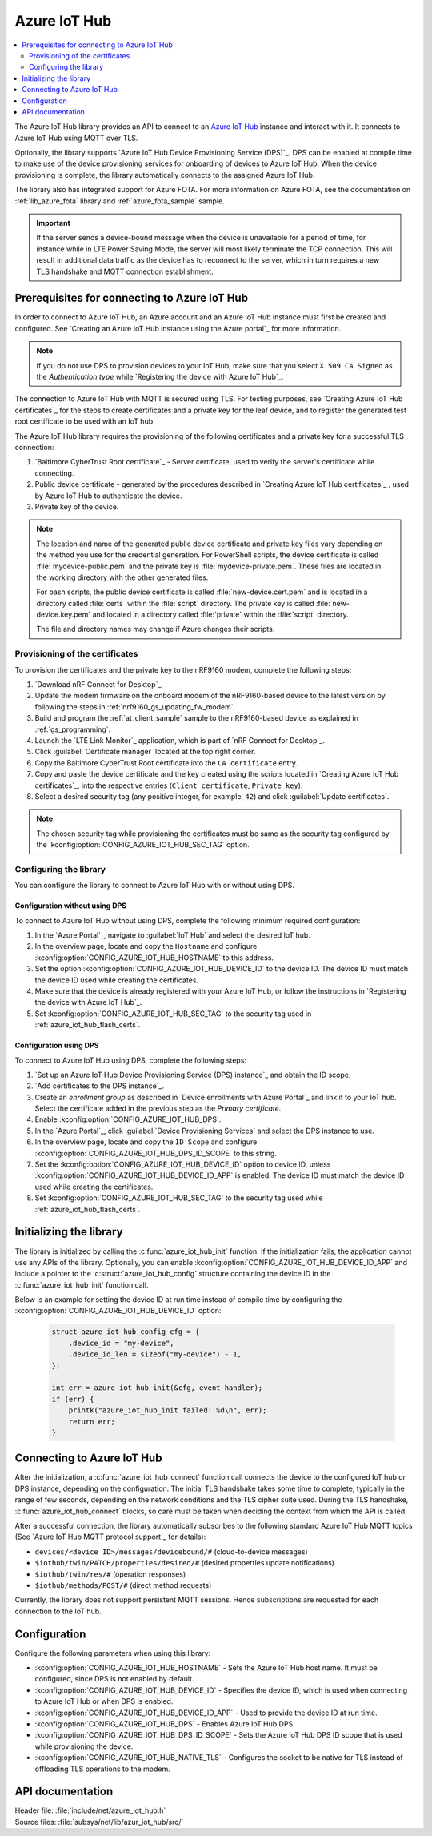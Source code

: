 .. _lib_azure_iot_hub:

Azure IoT Hub
#############

.. contents::
   :local:
   :depth: 2

The Azure IoT Hub library provides an API to connect to an `Azure IoT Hub`_ instance and interact with it.
It connects to Azure IoT Hub using MQTT over TLS.

Optionally, the library supports `Azure IoT Hub Device Provisioning Service (DPS)`_.
DPS can be enabled at compile time to make use of the device provisioning services for onboarding of devices to Azure IoT Hub.
When the device provisioning is complete, the library automatically connects to the assigned Azure IoT Hub.

The library also has integrated support for Azure FOTA.
For more information on Azure FOTA, see the documentation on :ref:`lib_azure_fota` library and :ref:`azure_fota_sample` sample.

.. important::
   If the server sends a device-bound message when the device is unavailable for a period of time, for instance while in LTE Power Saving Mode, the server will most likely terminate the TCP connection.
   This will result in additional data traffic as the device has to reconnect to the server, which in turn requires a new TLS handshake and MQTT connection establishment.


.. _prereq_connect_to_azure_iot_hub:

Prerequisites for connecting to Azure IoT Hub
*********************************************

In order to connect to Azure IoT Hub, an Azure account and an Azure IoT Hub instance must first be created and configured.
See `Creating an Azure IoT Hub instance using the Azure portal`_ for more information.

.. note::
   If you do not use DPS to provision devices to your IoT Hub, make sure that you select ``X.509 CA Signed`` as the *Authentication type* while `Registering the device with Azure IoT Hub`_.

The connection to Azure IoT Hub with MQTT is secured using TLS.
For testing purposes, see `Creating Azure IoT Hub certificates`_ for the steps to create certificates and a private key for the leaf device, and to register the generated test root certificate to be used with an IoT hub.

The Azure IoT Hub library requires the provisioning of the following certificates and a private key for a successful TLS connection:

1. `Baltimore CyberTrust Root certificate`_ - Server certificate, used to verify the server's certificate while connecting.
#. Public device certificate - generated by the procedures described in `Creating Azure IoT Hub certificates`_ , used by Azure IoT Hub to authenticate the device.
#. Private key of the device.

.. note::
   The location and name of the generated public device certificate and private key files vary depending on the method you use for the credential generation.
   For PowerShell scripts, the device certificate is called :file:`mydevice-public.pem` and the private key is :file:`mydevice-private.pem`.
   These files are located in the working directory with the other generated files.

   For bash scripts, the public device certificate is called :file:`new-device.cert.pem` and is located in a directory called :file:`certs` within the :file:`script` directory.
   The private key is called :file:`new-device.key.pem` and located in a directory called :file:`private` within the :file:`script` directory.

   The file and directory names may change if Azure changes their scripts.


.. _azure_iot_hub_flash_certs:

Provisioning of the certificates
================================

To provision the certificates and the private key to the nRF9160 modem, complete the following steps:

1. `Download nRF Connect for Desktop`_.
#. Update the modem firmware on the onboard modem of the nRF9160-based device to the latest version by following the steps in :ref:`nrf9160_gs_updating_fw_modem`.
#. Build and program the :ref:`at_client_sample` sample to the nRF9160-based device as explained in :ref:`gs_programming`.
#. Launch the `LTE Link Monitor`_ application, which is part of `nRF Connect for Desktop`_.
#. Click :guilabel:`Certificate manager` located at the top right corner.
#. Copy the Baltimore CyberTrust Root certificate into the ``CA certificate`` entry.
#. Copy and paste the device certificate and the key created using the scripts located in `Creating Azure IoT Hub certificates`_, into the respective entries (``Client certificate``, ``Private key``).
#. Select a desired security tag (any positive integer, for example, ``42``) and click :guilabel:`Update certificates`.

.. note::
   The chosen security tag while provisioning the certificates must be same as the security tag configured by the :kconfig:option:`CONFIG_AZURE_IOT_HUB_SEC_TAG` option.


Configuring the library
=======================

You can configure the library to connect to Azure IoT Hub with or without using DPS.

Configuration without using DPS
+++++++++++++++++++++++++++++++

To connect to Azure IoT Hub without using DPS, complete the following minimum required configuration:

1. In the `Azure Portal`_, navigate to :guilabel:`IoT Hub` and select the desired IoT hub.
#. In the overview page, locate and copy the ``Hostname`` and configure :kconfig:option:`CONFIG_AZURE_IOT_HUB_HOSTNAME` to this address.
#. Set the option :kconfig:option:`CONFIG_AZURE_IOT_HUB_DEVICE_ID` to the device ID. The device ID must match the device ID used while creating the certificates.
#. Make sure that the device is already registered with your Azure IoT Hub, or follow the instructions in `Registering the device with Azure IoT Hub`_.
#. Set :kconfig:option:`CONFIG_AZURE_IOT_HUB_SEC_TAG` to the security tag used in :ref:`azure_iot_hub_flash_certs`.


.. _dps_config:

Configuration using DPS
+++++++++++++++++++++++

To connect to Azure IoT Hub using DPS, complete the following steps:

1. `Set up an Azure IoT Hub Device Provisioning Service (DPS) instance`_ and obtain the ID scope.
#. `Add certificates to the DPS instance`_.
#. Create an *enrollment group* as described in `Device enrollments with Azure Portal`_ and link it to your IoT hub. Select the certificate added in the previous step as the *Primary certificate​​​​​​​*.
#. Enable :kconfig:option:`CONFIG_AZURE_IOT_HUB_DPS`.
#. In the `Azure Portal`_, click :guilabel:`Device Provisioning Services` and select the DPS instance to use.
#. In the overview page, locate and copy the ``ID Scope`` and configure :kconfig:option:`CONFIG_AZURE_IOT_HUB_DPS_ID_SCOPE` to this string.
#. Set the :kconfig:option:`CONFIG_AZURE_IOT_HUB_DEVICE_ID` option to device ID, unless :kconfig:option:`CONFIG_AZURE_IOT_HUB_DEVICE_ID_APP` is enabled. The device ID must match the device ID used while creating the certificates.
#. Set :kconfig:option:`CONFIG_AZURE_IOT_HUB_SEC_TAG` to the security tag used while :ref:`azure_iot_hub_flash_certs`.


Initializing the library
************************

The library is initialized by calling the :c:func:`azure_iot_hub_init` function.
If the initialization fails, the application cannot use any APIs of the library.
Optionally, you can enable :kconfig:option:`CONFIG_AZURE_IOT_HUB_DEVICE_ID_APP` and include a pointer to the :c:struct:`azure_iot_hub_config` structure containing the device ID in the :c:func:`azure_iot_hub_init` function call.

Below is an example for setting the device ID at run time instead of compile time by configuring the :kconfig:option:`CONFIG_AZURE_IOT_HUB_DEVICE_ID` option:

   .. code-block:: c

	  struct azure_iot_hub_config cfg = {
	      .device_id = "my-device",
	      .device_id_len = sizeof("my-device") - 1,
	  };

          int err = azure_iot_hub_init(&cfg, event_handler);
          if (err) {
              printk("azure_iot_hub_init failed: %d\n", err);
	      return err;
          }

Connecting to Azure IoT Hub
***************************

After the initialization, a :c:func:`azure_iot_hub_connect` function call connects the device to the configured IoT hub or DPS instance, depending on the configuration.
The initial TLS handshake takes some time to complete, typically in the range of few seconds, depending on the network conditions and the TLS cipher suite used.
During the TLS handshake, :c:func:`azure_iot_hub_connect` blocks, so care must be taken when deciding the context from which the API is called.

After a successful connection, the library automatically subscribes to the following standard Azure IoT Hub MQTT topics (See `Azure IoT Hub MQTT protocol support`_ for details):

* ``devices/<device ID>/messages/devicebound/#`` (cloud-to-device messages)
* ``$iothub/twin/PATCH/properties/desired/#`` (desired properties update notifications)
* ``$iothub/twin/res/#`` (operation responses)
* ``$iothub/methods/POST/#`` (direct method requests)

Currently, the library does not support persistent MQTT sessions.
Hence subscriptions are requested for each connection to the IoT hub.

Configuration
*************

Configure the following parameters when using this library:

* :kconfig:option:`CONFIG_AZURE_IOT_HUB_HOSTNAME` - Sets the Azure IoT Hub host name. It must be configured, since DPS is not enabled by default.
* :kconfig:option:`CONFIG_AZURE_IOT_HUB_DEVICE_ID` - Specifies the device ID, which is used when connecting to Azure IoT Hub or when DPS is enabled.
* :kconfig:option:`CONFIG_AZURE_IOT_HUB_DEVICE_ID_APP` - Used to provide the device ID at run time.
* :kconfig:option:`CONFIG_AZURE_IOT_HUB_DPS` - Enables Azure IoT Hub DPS.
* :kconfig:option:`CONFIG_AZURE_IOT_HUB_DPS_ID_SCOPE` - Sets the Azure IoT Hub DPS ID scope that is used while provisioning the device.
* :kconfig:option:`CONFIG_AZURE_IOT_HUB_NATIVE_TLS` - Configures the socket to be native for TLS instead of offloading TLS operations to the modem.

API documentation
*****************

| Header file: :file:`include/net/azure_iot_hub.h`
| Source files: :file:`subsys/net/lib/azur_iot_hub/src/`

.. doxygengroup:: azure_iot_hub
   :project: nrf
   :members:
